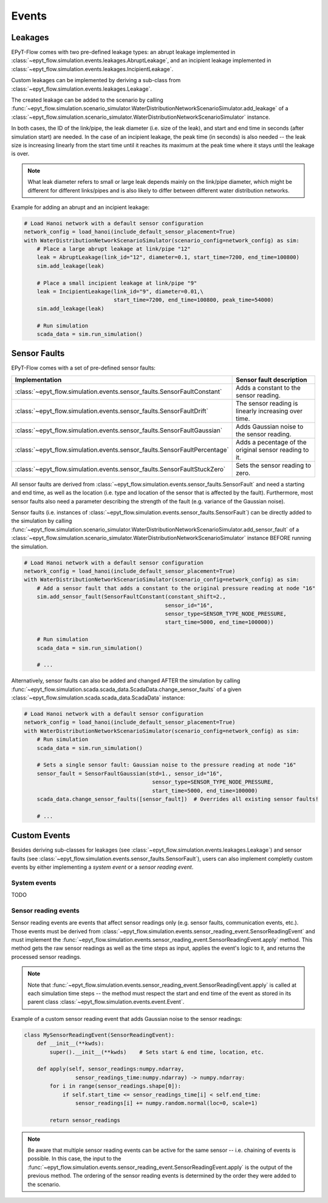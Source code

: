 .. _tut.events:

******
Events
******

Leakages
++++++++

EPyT-Flow comes with two pre-defined leakage types: 
an abrupt leakage implemented in :class:`~epyt_flow.simulation.events.leakages.AbruptLeakage`, 
and an incipient leakage implemented in :class:`~epyt_flow.simulation.events.leakages.IncipientLeakage`.

Custom leakages can be implemented by deriving a sub-class from :class:`~epyt_flow.simulation.events.leakages.Leakage`.

The created leakage can be added to the scenario by calling 
:func:`~epyt_flow.simulation.scenario_simulator.WaterDistributionNetworkScenarioSimulator.add_leakage`  
of a :class:`~epyt_flow.simulation.scenario_simulator.WaterDistributionNetworkScenarioSimulator` instance.

In both cases, the ID of the link/pipe, the leak diameter (i.e. size of the leak), 
and start and end time in seconds (after simulation start) are needed.
In the case of an incipient leakage, the peak time (in seconds) is also needed -- 
the leak size is increasing linearly from the start time until it reaches its maximum 
at the peak time where it stays until the leakage is over.

.. note::
    What leak diameter refers to small or large leak depends mainly on the link/pipe diameter, 
    which might be different for different links/pipes and is also likely to differ between different water distribution networks.

Example for adding an abrupt and an incipient leakage:

.. code-block:: python

    # Load Hanoi network with a default sensor configuration
    network_config = load_hanoi(include_default_sensor_placement=True)
    with WaterDistributionNetworkScenarioSimulator(scenario_config=network_config) as sim:
        # Place a large abrupt leakage at link/pipe "12"
        leak = AbruptLeakage(link_id="12", diameter=0.1, start_time=7200, end_time=100800)
        sim.add_leakage(leak)

        # Place a small incipient leakage at link/pipe "9"
        leak = IncipientLeakage(link_id="9", diameter=0.01,\
                                start_time=7200, end_time=100800, peak_time=54000)
        sim.add_leakage(leak)
        
        # Run simulation
        scada_data = sim.run_simulation()


Sensor Faults
+++++++++++++

EPyT-Flow comes with a set of pre-defined sensor faults:

+-------------------------------------------------------------------------------+--------------------------------------------------------+
| Implementation                                                                | Sensor fault description                               |
+===============================================================================+========================================================+
| :class:`~epyt_flow.simulation.events.sensor_faults.SensorFaultConstant`       | Adds a constant to the sensor reading.                 |
+-------------------------------------------------------------------------------+--------------------------------------------------------+
| :class:`~epyt_flow.simulation.events.sensor_faults.SensorFaultDrift`          | The sensor reading is linearly increasing over time.   |
+-------------------------------------------------------------------------------+--------------------------------------------------------+
| :class:`~epyt_flow.simulation.events.sensor_faults.SensorFaultGaussian`       | Adds Gaussian noise to the sensor reading.             |
+-------------------------------------------------------------------------------+--------------------------------------------------------+
| :class:`~epyt_flow.simulation.events.sensor_faults.SensorFaultPercentage`     | Adds a pecentage of the original sensor reading to it. |
+-------------------------------------------------------------------------------+--------------------------------------------------------+
| :class:`~epyt_flow.simulation.events.sensor_faults.SensorFaultStuckZero`      | Sets the sensor reading to zero.                       |
+-------------------------------------------------------------------------------+--------------------------------------------------------+

All sensor faults are derived from :class:`~epyt_flow.simulation.events.sensor_faults.SensorFault` and 
need a starting and end time, as well as the location (i.e. type and location of the sensor that is affected by the fault). 
Furthermore, most sensor faults also need a parameter describing the strength of the fault (e.g. variance of the Gaussian noise).

Sensor faults (i.e. instances of :class:`~epyt_flow.simulation.events.sensor_faults.SensorFault`) can be directly added to the simulation by 
calling :func:`~epyt_flow.simulation.scenario_simulator.WaterDistributionNetworkScenarioSimulator.add_sensor_fault`  
of a :class:`~epyt_flow.simulation.scenario_simulator.WaterDistributionNetworkScenarioSimulator` instance BEFORE running the simulation.

.. code-block:: python

    # Load Hanoi network with a default sensor configuration
    network_config = load_hanoi(include_default_sensor_placement=True)
    with WaterDistributionNetworkScenarioSimulator(scenario_config=network_config) as sim:
        # Add a sensor fault that adds a constant to the original pressure reading at node "16"
        sim.add_sensor_fault(SensorFaultConstant(constant_shift=2.,
                                                sensor_id="16",
                                                sensor_type=SENSOR_TYPE_NODE_PRESSURE,
                                                start_time=5000, end_time=100000))
        
        # Run simulation
        scada_data = sim.run_simulation()

        # ...


Alternatively, sensor faults can also be added and changed AFTER the simulation by calling 
:func:`~epyt_flow.simulation.scada.scada_data.ScadaData.change_sensor_faults` 
of a given :class:`~epyt_flow.simulation.scada.scada_data.ScadaData` instance:

.. code-block:: python

    # Load Hanoi network with a default sensor configuration
    network_config = load_hanoi(include_default_sensor_placement=True)
    with WaterDistributionNetworkScenarioSimulator(scenario_config=network_config) as sim:        
        # Run simulation
        scada_data = sim.run_simulation()

        # Sets a single sensor fault: Gaussian noise to the pressure reading at node "16"
        sensor_fault = SensorFaultGaussian(std=1., sensor_id="16",
                                            sensor_type=SENSOR_TYPE_NODE_PRESSURE,
                                            start_time=5000, end_time=100000)
        scada_data.change_sensor_faults([sensor_fault])  # Overrides all existing sensor faults!
        
        # ...


Custom Events
+++++++++++++

Besides deriving sub-classes for leakages (see :class:`~epyt_flow.simulation.events.leakages.Leakage`) and 
sensor faults (see :class:`~epyt_flow.simulation.events.sensor_faults.SensorFault`), 
users can also implement completly custom events by either implementing a `system event` or a `sensor reading event`.


System events
-------------

TODO


Sensor reading events
---------------------

Sensor reading events are events that affect sensor readings only (e.g. sensor faults, 
communication events, etc.). Those events must be derived from 
:class:`~epyt_flow.simulation.events.sensor_reading_event.SensorReadingEvent` 
and must implement the :func:`~epyt_flow.simulation.events.sensor_reading_event.SensorReadingEvent.apply` 
method. This method gets the raw sensor readings as well as the time steps as input, applies the event's logic to it, and 
returns the processed sensor readings.

.. note::
    Note that :func:`~epyt_flow.simulation.events.sensor_reading_event.SensorReadingEvent.apply` 
    is called at each simulation time steps -- the method must respect the start and end time of the event 
    as stored in its parent class :class:`~epyt_flow.simulation.events.event.Event`.

Example of a custom sensor reading event that adds Gaussian noise to the sensor readings:

.. code-block:: python

    class MySensorReadingEvent(SensorReadingEvent):
        def __init__(**kwds):
            super().__init__(**kwds)    # Sets start & end time, location, etc.

        def apply(self, sensor_readings:numpy.ndarray,
                    sensor_readings_time:numpy.ndarray) -> numpy.ndarray:
            for i in range(sensor_readings.shape[0]):
                if self.start_time <= sensor_readings_time[i] < self.end_time:
                    sensor_readings[i] += numpy.random.normal(loc=0, scale=1)
            
            return sensor_readings

.. note::

    Be aware that multiple sensor reading events can be active for the same sensor -- 
    i.e. chaining of events is possible. In this case, the input to the 
    :func:`~epyt_flow.simulation.events.sensor_reading_event.SensorReadingEvent.apply` is the 
    output of the previous method. The ordering of the sensor reading events is determined by 
    the order they were added to the scenario.
